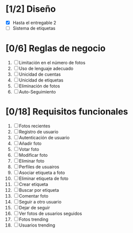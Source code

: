 #+STARTUP: showall

* [1/2] Diseño
  - [X] Hasta el entregable 2
  - [ ] Sistema de etiquetas

* [0/6] Reglas de negocio
  1. [ ] Limitación en el número de fotos
  2. [ ] Uso de lenguaje adecuado
  3. [ ] Unicidad de cuentas
  4. [ ] Unicidad de etiquetas
  5. [ ] Eliminación de fotos
  6. [ ] Auto-Seguimiento

* [0/18] Requisitos funcionales
  1. [ ] Fotos recientes
  2. [ ] Registro de usuario
  3. [ ] Autenticación de usuario
  4. [ ] Añadir foto
  5. [ ] Votar foto
  6. [ ] Modificar foto
  7. [ ] Eliminar foto
  8. [ ] Perfiles de usuairos
  9. [ ] Asociar etiqueta a foto
  10. [ ] Eliminar etiqueta de foto
  11. [ ] Crear etiqueta
  12. [ ] Buscar por etiqueta
  13. [ ] Comentar foto
  14. [ ] Seguir a otro usuario
  15. [ ] Dejar de seguir
  16. [ ] Ver fotos de usuarios seguidos
  17. [ ] Fotos trending
  18. [ ] Usuarios trending
